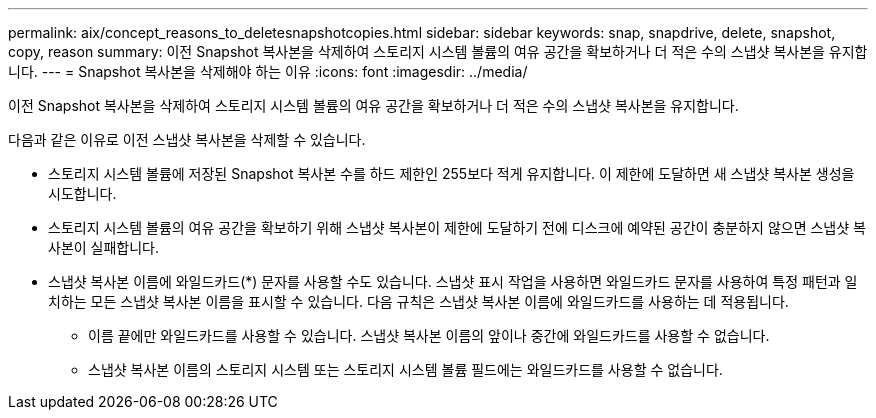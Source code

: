 ---
permalink: aix/concept_reasons_to_deletesnapshotcopies.html 
sidebar: sidebar 
keywords: snap, snapdrive, delete, snapshot, copy, reason 
summary: 이전 Snapshot 복사본을 삭제하여 스토리지 시스템 볼륨의 여유 공간을 확보하거나 더 적은 수의 스냅샷 복사본을 유지합니다. 
---
= Snapshot 복사본을 삭제해야 하는 이유
:icons: font
:imagesdir: ../media/


[role="lead"]
이전 Snapshot 복사본을 삭제하여 스토리지 시스템 볼륨의 여유 공간을 확보하거나 더 적은 수의 스냅샷 복사본을 유지합니다.

다음과 같은 이유로 이전 스냅샷 복사본을 삭제할 수 있습니다.

* 스토리지 시스템 볼륨에 저장된 Snapshot 복사본 수를 하드 제한인 255보다 적게 유지합니다. 이 제한에 도달하면 새 스냅샷 복사본 생성을 시도합니다.
* 스토리지 시스템 볼륨의 여유 공간을 확보하기 위해 스냅샷 복사본이 제한에 도달하기 전에 디스크에 예약된 공간이 충분하지 않으면 스냅샷 복사본이 실패합니다.
* 스냅샷 복사본 이름에 와일드카드(*) 문자를 사용할 수도 있습니다. 스냅샷 표시 작업을 사용하면 와일드카드 문자를 사용하여 특정 패턴과 일치하는 모든 스냅샷 복사본 이름을 표시할 수 있습니다. 다음 규칙은 스냅샷 복사본 이름에 와일드카드를 사용하는 데 적용됩니다.
+
** 이름 끝에만 와일드카드를 사용할 수 있습니다. 스냅샷 복사본 이름의 앞이나 중간에 와일드카드를 사용할 수 없습니다.
** 스냅샷 복사본 이름의 스토리지 시스템 또는 스토리지 시스템 볼륨 필드에는 와일드카드를 사용할 수 없습니다.



